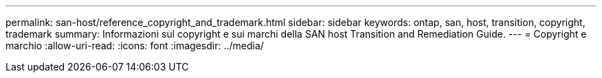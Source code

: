 ---
permalink: san-host/reference_copyright_and_trademark.html 
sidebar: sidebar 
keywords: ontap, san, host, transition, copyright, trademark 
summary: Informazioni sul copyright e sui marchi della SAN host Transition and Remediation Guide. 
---
= Copyright e marchio
:allow-uri-read: 
:icons: font
:imagesdir: ../media/


